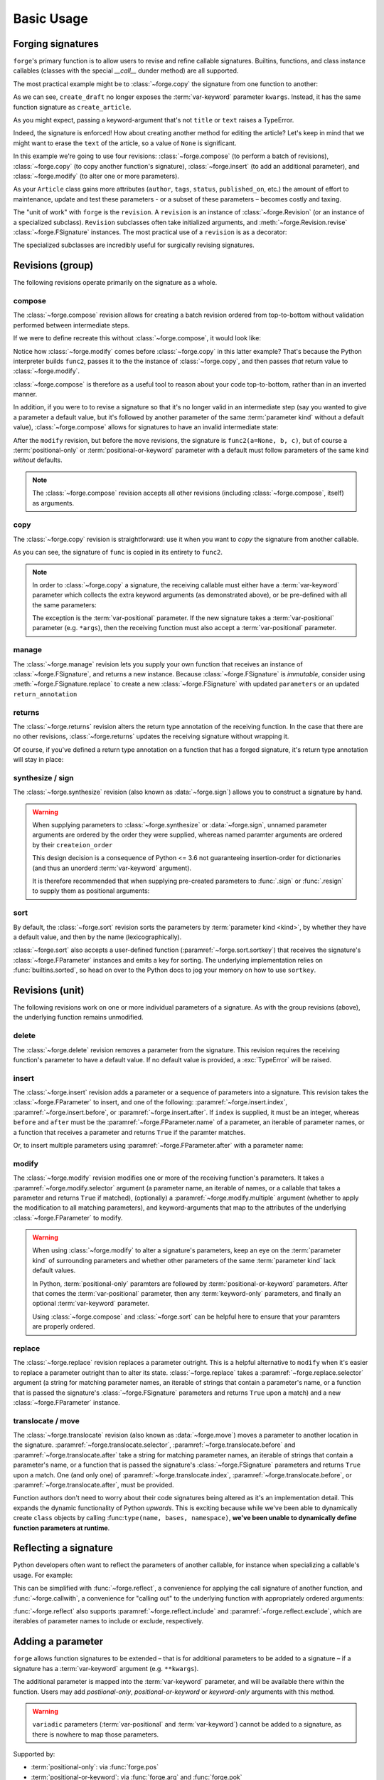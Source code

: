 ===========
Basic Usage
===========

.. _basic-usage_forging-signatures:

Forging signatures
==================

``forge``'s primary function is to allow users to revise and refine callable signatures.
Builtins, functions, and class instance callables (classes with the special `__call__` dunder method) are all supported.

The most practical example might be to :class:`~forge.copy` the signature from one function to another:

.. testcode::

    from types import SimpleNamespace
    from datetime import datetime
    import forge

    class Article(SimpleNamespace):
        pass

    def create_article(title=None, text=None):
        return Article(title=title, text=text, created_at=datetime.now())

    @forge.copy(create_article)
    def create_draft(**kwargs):
        kwargs['title'] = kwargs['title'] or '(draft)'
        return create_article(**kwargs)

    assert forge.repr_callable(create_draft) == \
        "create_draft(title=None, text=None)"

    draft = create_draft()
    assert draft.title == '(draft)'

As we can see, ``create_draft`` no longer exposes the :term:`var-keyword` parameter ``kwargs``.
Instead, it has the same function signature as ``create_article``.

As you might expect, passing a keyword-argument that's not ``title`` or ``text`` raises a TypeError.

.. testcode::

    try:
        create_draft(author='Abe Lincoln')
    except TypeError as exc:
        assert exc.args[0] == "create_draft() got an unexpected keyword argument 'author'"

Indeed, the signature is enforced!
How about creating another method for editing the article?
Let's keep in mind that we might want to erase the ``text`` of the article, so a value of ``None`` is significant.

In this example we're going to use four revisions: :class:`~forge.compose` (to perform a batch of revisions), :class:`~forge.copy` (to copy another function's signature), :class:`~forge.insert` (to add an additional parameter), and :class:`~forge.modify` (to alter one or more parameters).

.. testcode::

    @forge.compose(
        forge.copy(create_article),
        forge.insert(forge.arg('article'), index=0),
        forge.modify(
            lambda param: param.name != 'article',
            multiple=True,
            default=forge.void,
        ),
    )
    def edit_article(article, **kwargs):
        for k, v in kwargs.items():
            if v is not forge.void:
                setattr(article, k, v)

    assert forge.repr_callable(edit_article) == \
        "edit_article(article, title=<void>, text=<void>)"

    edit_article(draft, text='hello world')
    assert draft.title == '(draft)'
    assert draft.text == 'hello world'

As your ``Article`` class gains more attributes (``author``, ``tags``, ``status``, ``published_on``, etc.) the amount of effort to maintenance, update and test these parameters - or a subset of these parameters – becomes costly and taxing.





The "unit of work" with ``forge`` is the ``revision``.
A ``revision`` is an instance of :class:`~forge.Revision` (or an instance of a specialized subclass).
``Revision`` subclasses often take initialized arguments, and :meth:`~forge.Revision.revise` :class:`~forge.FSignature` instances.
The most practical use of a ``revision`` is as a decorator:

.. testcode::

    import forge

    @forge.Revision()
    def func():
        pass

The specialized subclasses are incredibly useful for surgically revising signatures.


.. _basic-revisions_group:

Revisions (group)
=================

The following revisions operate primarily on the signature as a whole.

.. _basic-revisions_group-compose:

compose
-------

The :class:`~forge.compose` revision allows for creating a batch revision ordered from top-to-bottom without validation performed between intermediate steps.

.. testcode::

    import forge

    func = lambda a, b, c: None

    @forge.compose(
        forge.copy(func),
        forge.modify('c', default=None)
    )
    def func2(**kwargs):
        pass

    assert forge.repr_callable(func2) == 'func2(a, b, c=None)'

If we were to define recreate this without :class:`~forge.compose`, it would look like:

.. testcode::

    import forge

    func = lambda a, b, c: None

    @forge.modify('c', default=None)
    @forge.copy(func)
    def func2(**kwargs):
        pass

    assert forge.repr_callable(func2) == 'func2(a, b, c=None)'

Notice how :class:`~forge.modify` comes before :class:`~forge.copy` in this latter example?
That's because the Python interpreter builds ``func2``, passes it to the the instance of :class:`~forge.copy`, and then passes *that* return value to :class:`~forge.modify`.

:class:`~forge.compose` is therefore as a useful tool to reason about your code top-to-bottom, rather than in an inverted manner.

In addition, if you were to to revise a signature so that it's no longer valid in an intermediate step (say you wanted to give a parameter a default value, but it's followed by another parameter of the same :term:`parameter kind` without a default value), :class:`~forge.compose` allows for signatures to have an invalid intermediate state:

.. testcode::

    import forge

    func = lambda a, b, c: None

    @forge.compose(
        forge.copy(func),
        forge.modify('a', default=None),
        forge.move('a', after='c'),
    )
    def func2(**kwargs):
        pass

    assert forge.repr_callable(func2) == 'func2(b, c, a=None)'

After the ``modify`` revision, but before the ``move`` revisions, the signature is ``func2(a=None, b, c)``, but of course a :term:`positional-only` or :term:`positional-or-keyword` parameter with a default must follow parameters of the same kind *without* defaults.

.. note::

    The :class:`~forge.compose` revision accepts all other revisions (including :class:`~forge.compose`, itself) as arguments.


.. _basic-revisions_group-copy:

copy
----

The :class:`~forge.copy` revision is straightforward: use it when you want to *copy* the signature from another callable.

.. testcode::

    import forge

    func = lambda a, b, c: None

    @forge.copy(func)
    def func2(**kwargs):
        pass

    assert forge.repr_callable(func2) == 'func2(a, b, c)'

As you can see, the signature of ``func`` is copied in its entirety to ``func2``.

.. note::

    In order to :class:`~forge.copy` a signature, the receiving callable must either have a :term:`var-keyword` parameter which collects the extra keyword arguments (as demonstrated above), or be pre-defined with all the same parameters:

    .. testcode::

        import forge

        func = lambda a, b, c: None

        @forge.copy(func)
        def func2(a=1, b=2, c=3):
            pass

        assert forge.repr_callable(func2) == 'func2(a, b, c)'

    The exception is the :term:`var-positional` parameter.
    If the new signature takes a :term:`var-positional` parameter (e.g. ``*args``), then the receiving function must also accept a :term:`var-positional` parameter.


.. _basic-revisions_group-manage:

manage
------

The :class:`~forge.manage` revision lets you supply your own function that receives an instance of :class:`~forge.FSignature`, and returns a new instance. Because :class:`~forge.FSignature` is *immutable*, consider using :meth:`~forge.FSignature.replace` to create a new :class:`~forge.FSignature` with updated ``parameters`` or an updated ``return_annotation``

.. testcode::

    import forge

    reverse = lambda prev: prev.replace(parameters=prev[::-1])

    @forge.manage(reverse)
    def func(a, b, c):
        pass

    assert forge.repr_callable(func) == 'func(c, b, a)'


.. _basic-revisions_group-returns:

returns
-------

The :class:`~forge.returns` revision alters the return type annotation of the receiving function.
In the case that there are no other revisions, :class:`~forge.returns` updates the receiving signature without wrapping it.

.. testcode::

    import forge

    @forge.returns(int)
    def func():
        pass

    assert forge.repr_callable(func) == 'func() -> int'

Of course, if you've defined a return type annotation on a function that has a forged signature, it's return type annotation will stay in place:

.. testcode::

    import forge

    @forge.compose()
    def func() -> int:
        pass

    assert forge.repr_callable(func) == 'func() -> int'


.. _basic-revisions_group-synthesize:

synthesize / sign
-----------------

The :class:`~forge.synthesize` revision (also known as :data:`~forge.sign`) allows you to construct a signature by hand.

.. testcode::

    import forge

    @forge.sign(
        forge.pos('a'),
        forge.arg('b'),
        *forge.args,
        c=forge.kwo(),
        **forge.kwargs,
    )
    def func(*args, **kwargs):
        pass

    assert forge.repr_callable(func) == 'func(a, /, b, *args, c, **kwargs)'

.. warning::

    When supplying parameters to :class:`~forge.synthesize` or :data:`~forge.sign`, unnamed parameter arguments are ordered by the order they were supplied, whereas named paramter arguments are ordered by their ``createion_order``

    This design decision is a consequence of Python <= 3.6 not guaranteeing insertion-order for dictionaries (and thus an unorderd :term:`var-keyword` argument).

    It is therefore recommended that when supplying pre-created parameters to :func:`.sign` or :func:`.resign` to supply them as positional arguments:

    .. testcode::

        import forge

        param_b = forge.arg('b')
        param_a = forge.arg('a')

        @forge.sign(a=param_a, b=param_b)
        def func1(**kwargs):
            pass

        @forge.sign(param_a, param_b)
        def func2(**kwargs):
            pass

        assert forge.repr_callable(func1) == 'func1(b, a)'
        assert forge.repr_callable(func2) == 'func2(a, b)'


.. _basic-revisions_group-sort:

sort
----

By default, the :class:`~forge.sort` revision sorts the parameters by :term:`parameter kind <kind>`, by whether they have a default value, and then by the name (lexicographically).

.. testcode::

    import forge

    @forge.sort()
    def func(c, b, a, *, f=None, e, d):
        pass

    assert forge.repr_callable(func) == 'func(a, b, c, *, d, e, f=None)'

:class:`~forge.sort` also accepts a user-defined function (:paramref:`~forge.sort.sortkey`) that receives the signature's :class:`~forge.FParameter` instances and emits a key for sorting.
The underlying implementation relies on :func:`builtins.sorted`, so head on over to the Python docs to jog your memory on how to use ``sortkey``.


.. _basic-revisions_unit:

Revisions (unit)
================

The following revisions work on one or more individual parameters of a signature.
As with the group revisions (above), the underlying function remains unmodified.


.. _basic-revisions_unit-delete:

delete
------

The :class:`~forge.delete` revision removes a parameter from the signature.
This revision requires the receiving function's parameter to have a default value.
If no default value is provided, a :exc:`TypeError` will be raised.

.. testcode::

    import forge

    @forge.delete('a')
    def func(a=1, b=2, c=3):
        pass

    assert forge.repr_callable(func) == 'func(b=2, c=3)'


.. _basic-revisions_unit-insert:

insert
------

The :class:`~forge.insert` revision adds a parameter or a sequence of parameters into a signature.
This revision takes the :class:`~forge.FParameter` to insert, and one of the following: :paramref:`~forge.insert.index`, :paramref:`~forge.insert.before`, or :paramref:`~forge.insert.after`.
If ``index`` is supplied, it must be an integer, whereas ``before`` and ``after`` must be the :paramref:`~forge.FParameter.name` of a parameter, an iterable of parameter names, or a function that receives a parameter and returns ``True`` if the paramter matches.

.. testcode::

    import forge

    @forge.insert(forge.arg('a'), index=0)
    def func(b, c, **kwargs):
        pass

    assert forge.repr_callable(func) == 'func(a, b, c, **kwargs)'

Or, to insert multiple parameters using :paramref:`~forge.FParameter.after` with a parameter name:

.. testcode::

    import forge

    @forge.insert([forge.arg('b'), forge.arg('c')], after='a')
    def func(a, **kwargs):
        pass

    assert forge.repr_callable(func) == 'func(a, b, c, **kwargs)'


.. _basic-revisions_unit-modify:

modify
------

The :class:`~forge.modify` revision modifies one or more of the receiving function's parameters.
It takes a :paramref:`~forge.modify.selector` argument (a parameter name, an iterable of names, or a callable that takes a parameter and returns ``True`` if matched), (optionally) a :paramref:`~forge.modify.multiple` argument (whether to apply the modification to all matching parameters), and keyword-arguments that map to the attributes of the underlying :class:`~forge.FParameter` to modify.

.. testcode::

    import forge

    @forge.modify('c', default=None)
    def func(a, b, c):
        pass

    assert forge.repr_callable(func) == 'func(a, b, c=None)'

.. warning::

    When using :class:`~forge.modify` to alter a signature's parameters, keep an eye on the :term:`parameter kind` of surrounding parameters and whether other parameters of the same :term:`parameter kind` lack default values.

    In Python, :term:`positional-only` paramters are followed by :term:`positional-or-keyword` parameters. After that comes the :term:`var-positional` parameter, then any :term:`keyword-only` parameters, and finally an optional :term:`var-keyword` parameter.

    Using :class:`~forge.compose` and :class:`~forge.sort` can be helpful here to ensure that your paramters are properly ordered.

    .. testcode::

        import forge

        @forge.compose(
            forge.modify('b', kind=forge.FParameter.POSITIONAL_ONLY),
            forge.sort(),
        )
        def func(a, b, c):
            pass

        assert forge.repr_callable(func) == 'func(b, /, a, c)'


.. _basic-revisions_unit-replace:

replace
-------

The :class:`~forge.replace` revision replaces a parameter outright.
This is a helpful alternative to ``modify`` when it's easier to replace a parameter outright than to alter its state.
:class:`~forge.replace` takes a :paramref:`~forge.replace.selector` argument (a string for matching parameter names, an iterable of strings that contain a parameter's name, or a function that is passed the signature's :class:`~forge.FSignature` parameters and returns ``True`` upon a match) and a new :class:`~forge.FParameter` instance.

.. testcode::

    import forge

    @forge.replace('a', forge.pos('a'))
    def func(a=0, b=1, c=2):
        pass

    assert forge.repr_callable(func) == 'func(a, /, b=1, c=2)'


.. _basic-revisions_unit-translocate:

translocate / move
------------------

The :class:`~forge.translocate` revision (also known as :data:`~forge.move`) moves a parameter to another location in the signature.
:paramref:`~forge.translocate.selector`, :paramref:`~forge.translocate.before` and :paramref:`~forge.translocate.after` take a string for matching parameter names, an iterable of strings that contain a parameter's name, or a function that is passed the signature's :class:`~forge.FSignature` parameters and returns ``True`` upon a match.
One (and only one) of :paramref:`~forge.translocate.index`, :paramref:`~forge.translocate.before`, or :paramref:`~forge.translocate.after`, must be provided.

.. testcode::

    import forge

    @forge.move('a', after='c')
    def func(a, b, c):
        pass

    assert forge.repr_callable(func) == 'func(b, c, a)'

Function authors don't need to worry about their code signatures being altered as it's an implementation detail.
This expands the dynamic functionality of Python *upwards*.
This is exciting because while we've been able to dynamically create ``class`` objects by calling :func:``type(name, bases, namespace)``, **we've been unable to dynamically define function parameters at runtime**.


.. _basic-usage_reflecting-a-signature:

Reflecting a signature
======================

Python developers often want to reflect the parameters of another callable, for instance when specializing a callable's usage.
For example:

.. testcode::

    import logging

    def func(a, b, c=0, *args, **kwargs):
        return (a, b, c, args, kwargs)

    def log_and_func(a, b, c, *args, **kwargs):
        logging.warning('{}'.format(dict(a=a, b=b, c=c, args=args, kwargs=kwargs)))
        return func(a, b, c, *args, **kwargs)

    assert log_and_func(1, 2, 3, 4, d=5) == (1, 2, 3, (4,), {'d': 5})

This can be simplified with :func:`~forge.reflect`, a convenience for applying the call signature of another function, and :func:`~forge.callwith`, a convenience for "calling out" to the underlying function with appropriately ordered arguments:

.. testcode::

    import logging
    import forge

    def func(a, b, c, *args, **kwargs):
        return (a, b, c, args, kwargs)

    @forge.copy(func)
    def log_and_func(*args, **kwargs):
        logging.warning('{}'.format(dict(args=args, kwargs=kwargs)))
        return forge.callwith(func, named=kwargs, unnamed=args)

    assert forge.repr_callable(log_and_func) == "log_and_func(a, b, c, *args, **kwargs)"
    assert log_and_func(1, 2, 3, 4, d=5) == (1, 2, 3, (4,), {'d': 5})

:func:`~forge.reflect` also supports :paramref:`~forge.reflect.include` and :paramref:`~forge.reflect.exclude`, which are iterables of parameter names to include or exclude, respectively.

.. testcode::

    import logging
    import forge

    def func(a, b, c, *args, **kwargs):
        return (a, b, c, args, kwargs)

    @forge.copy(func, exclude=['args'])
    def log_and_func(**kwargs):
        logging.warning('{}'.format(kwargs))
        return forge.callwith(func, named=kwargs)

    assert forge.repr_callable(log_and_func) == "log_and_func(a, b, c, **kwargs)"
    assert log_and_func(1, 2, 3, d=5) == (1, 2, 3, (), {'d': 5})


.. _basic-usage_adding-a-parameter:

Adding a parameter
==================

``forge`` allows function signatures to be extended – that is for additional parameters to be added to a signature – if a signature has a :term:`var-keyword` argument (e.g. ``**kwargs``).

The additional parameter is mapped into the :term:`var-keyword` parameter, and will be available there within the function.
Users may add `postiional-only`, `positional-or-keyword` or `keyword-only` arguments with this method.

.. testcode::

    import forge

    @forge.sign(forge.arg('myparam', default=0))
    def func(**kwargs):
        return kwargs['myparam']

    assert forge.repr_callable(func) == 'func(myparam=0)'

    assert func() == 0
    assert func(myparam=1) == 1

.. warning::

    ``variadic`` parameters (:term:`var-positional` and :term:`var-keyword`) cannot be added to a signature, as there is nowhere to map those parameters.


Supported by:

- :term:`positional-only`: via :func:`forge.pos`
- :term:`positional-or-keyword`: via :func:`forge.arg` and :func:`forge.pok`
- :term:`keyword-only`: via :func:`forge.kwarg` and :func:`forge.kwo`


.. _basic-usage_removing-a-parameter:

Removing a parameter
====================

``forge`` expects the underlying function to rely on a parameter, so only parameters with default values (or variadic parameters :term:`var-positional` and :term:`var-keyword`) can be removed from the signature.

For example, if a function has a parameter with a default:

.. testcode::

    import forge

    @forge.sign()
    def func(myparam=0):
        return myparam

    assert forge.repr_callable(func) == 'func()'
    assert func() == 0

And removing a variadic parameter:

.. testcode::

    import forge

    @forge.sign()
    def func(*args):
        return args

    assert forge.repr_callable(func) == 'func()'
    assert func() == ()

If a callable's parameter doesn't have a default value, you can still remove it, but you must set the parameter's default and ``bind`` the argument value:

.. testcode::

    import forge

    @forge.sign(forge.arg('myparam', default=0, bound=True))
    def func(myparam):
        return myparam

    assert forge.repr_callable(func) == 'func()'
    assert func() == 0

Supported by:

- :term:`positional-only`: via :func:`forge.pos`
- :term:`positional-or-keyword`: via :func:`forge.arg` and :func:`forge.pok`
- :term:`var-positional`: via :data:`forge.args` and :func:`forge.vpo`
- :term:`keyword-only`: via :func:`forge.kwarg` and :func:`forge.kwo`
- :term:`var-keyword`: via :data:`forge.kwargs` and :func:`forge.vkw`


.. _basic-usage_renaming-a-parameter:

Renaming a parameter
====================

``forge`` allows parameters to be mapped to a different name.
This is useful when a callable's parameter names are generic, uninformative, or deceptively named.

To rename a ``non-variadic`` parameter, :class:`~forge.FParameter` takes a second positional argument, :paramref:`~forge.FParameter.interface_name` which is the name of the underlying parameter to map an argument value to:

.. testcode::

    import forge

    @forge.sign(
        forge.arg('value'),
        forge.arg('increment_by', 'other_value'),
    )
    def func(value, other_value):
        return value + other_value

    assert forge.repr_callable(func) == 'func(value, increment_by)'
    assert func(3, increment_by=5) == 8

``Variadic`` parameter helpers :data:`forge.args` and :data:`forge.kwargs` (and their constructor counterparts :func:`forge.vpo` and :func:`forge.vkw` don't take an ``interface_name`` parameter, as functions can only have one :term:`var-positional` and one :term:`var-keyword` parameter.

.. testcode::

    import forge

    @forge.sign(*forge.args, **forge.kwargs)
    def func(*myargs, **mykwargs):
        return myargs, mykwargs

    assert forge.repr_callable(func) == 'func(*args, **kwargs)'
    assert func(0, a=1, b=2, c=3) == ((0,), {'a': 1, 'b': 2, 'c': 3})

Supported by:

- :term:`positional-only`: via :func:`forge.pos`
- :term:`positional-or-keyword`: via :func:`forge.arg` and :func:`forge.pok`
- :term:`var-positional`: via :data:`forge.args` and :func:`forge.vpo`
- :term:`keyword-only`: via :func:`forge.kwarg` and :func:`forge.kwo`
- :term:`var-keyword`: via :data:`forge.kwargs` and :func:`forge.vkw`


.. _basic-usage_type-annotation:

Type annotation
===============

``forge`` allows type annotations (i.e. ``type-hints``) to be added to parameters by providing a ``type`` keyword-argument to a :class:`~forge.FParameter` constructor:

.. testcode::

    import forge

    @forge.sign(forge.arg('myparam', type=int))
    def func(myparam):
        return myparam

    assert forge.repr_callable(func) == 'func(myparam:int)'

``forge`` doesn't do anything with these type-hints, but there are a number of third party frameworks and packages out there that perform validation.

Supported by:

- :term:`positional-only`: via :func:`forge.pos`
- :term:`positional-or-keyword`: via :func:`forge.arg` and :func:`forge.pok`
- :term:`var-positional`: via :data:`forge.args` and :func:`forge.vpo`
- :term:`keyword-only`: via :func:`forge.kwarg` and :func:`forge.kwo`
- :term:`var-keyword`: via :data:`forge.kwargs` and :func:`forge.vkw`

To provide a return-type annotation for a callable, use :func:`~forge.returns`:

.. testcode::

    import forge

    @forge.returns(int)
    def func():
        return 42

    assert forge.repr_callable(func) == 'func() -> int'

Callables wrapped with :func:`forge.sign` or :func:`forge.resign` preserve the underlying return-type annotation if it's provided:

.. testcode::

    import forge

    @forge.sign()
    def func() -> int:
        # signature remains the same: func() -> int
        return 42

    assert forge.repr_callable(func) == 'func() -> int'


.. _basic-usage_argument-defaults:

Argument defaults
=================

``forge`` allows default values to be provided for parameters by providing a ``default`` keyword-argument to :class:`~forge.FParameter` constructor:

.. testcode::

    import forge

    @forge.sign(forge.arg('myparam', default=5))
    def func(myparam):
        return myparam

    assert forge.repr_callable(func) == 'func(myparam=5)'
    assert func() == 5

To **generate** default values using a function, rather than providing a constant value, provide a ``factory`` keyword-argument to :class:`~forge.FParameter`:

.. testcode::

    from datetime import datetime
    import forge

    @forge.sign(forge.arg('when', factory=datetime.now))
    def func(when):
        return when

    assert forge.repr_callable(func) == 'func(when=<Factory datetime.now>)'
    func_ts = func()
    assert (datetime.now() - func_ts).seconds < 1

.. warning::

    :paramref:`~forge.FParameter.default` and :paramref:`~forge.FParameter.factory` mutually exclusive. Passing both will raise an :class:`TypeError`.

Supported by:

- :term:`positional-only`: via :func:`forge.pos`
- :term:`positional-or-keyword`: via :func:`forge.arg` and :func:`forge.pok`
- :term:`var-positional`: via :data:`forge.args` and :func:`forge.vpo`
- :term:`keyword-only`: via :func:`forge.kwarg` and :func:`forge.kwo`
- :term:`var-keyword`: via :data:`forge.kwargs` and :func:`forge.vkw`


.. _basic-usage_argument-conversion:

Argument conversion
===================

``forge`` supports argument value conversion by providing a keyword-argument :paramref:`~forge.FParameter.converter` to a :class:`~forge.FParameter` constructor.
:paramref:`~forge.FParameter.converter` must be a callable, or an iterable of callables, which accept three positional arguments: ``ctx``, ``name`` and ``value``:

.. testcode::

    def limit_to_max(ctx, name, value):
        if value > ctx.maximum:
            return ctx.maximum
        return value

    class MaxNumber:
        def __init__(self, maximum, capacity=0):
            self.maximum = maximum
            self.capacity = capacity

        @forge.sign(forge.self, forge.arg('value', converter=limit_to_max))
        def set_capacity(self, value):
            self.capacity = value

    maxn = MaxNumber(1000)

    maxn.set_capacity(500)
    assert maxn.capacity == 500

    maxn.set_capacity(1500)
    assert maxn.capacity == 1000

Supported by:

- :term:`positional-only`: via :func:`forge.pos`
- :term:`positional-or-keyword`: via :func:`forge.arg` and :func:`forge.pok`
- :term:`var-positional`: via :data:`forge.args` and :func:`forge.vpo`
- :term:`keyword-only`: via :func:`forge.kwarg` and :func:`forge.kwo`
- :term:`var-keyword`: via :data:`forge.kwargs` and :func:`forge.vkw`


.. _basic-usage_argument-validation:

Argument validation
===================

``forge`` supports argument value validation by providing a keyword-argument :paramref:`~forge.FParameter.validator` to a :class:`~forge.FParameter` constructor.
:paramref:`~forge.FParameter.validator` must be a callable, or an iterable of callables, which accept three positional arguments: ``ctx``, ``name`` and ``value``:

.. testcode::

    def validate_lte_max(ctx, name, value):
        if value > ctx.maximum:
            raise ValueError('{} is greater than {}'.format(value, ctx.maximum))

    class MaxNumber:
        def __init__(self, maximum, capacity=0):
            self.maximum = maximum
            self.capacity = capacity

        @forge.sign(forge.self, forge.arg('value', validator=validate_lte_max))
        def set_capacity(self, value):
            self.capacity = value

    maxn = MaxNumber(1000)

    maxn.set_capacity(500)
    assert maxn.capacity == 500

    raised = None
    try:
        maxn.set_capacity(1500)
    except ValueError as exc:
        raised = exc
    assert raised.args[0] == '1500 is greater than 1000'


To use multiple validators, specify them in a ``list`` or ``tuple``:

.. testcode::

    import forge

    def validate_startswith_id(ctx, name, value):
        if not value.startswith('id'):
            raise ValueError("expected value beggining with 'id'")

    def validate_endswith_0(ctx, name, value):
        if not value.endswith('0'):
            raise ValueError("expected value ending with '0'")

    @forge.sign(
        forge.arg(
            'id',
            validator=[validate_startswith_id, validate_endswith_0],
        )
    )
    def stringify_id(id):
        return 'Your id is {}'.format(id)

    assert stringify_id('id100') == 'Your id is id100'

    raised = None
    try:
        stringify_id('id101')
    except ValueError as exc:
        raised = exc
    assert raised.args[0] == "expected value ending with '0'"

Supported by:

- :term:`positional-only`: via :func:`forge.pos`
- :term:`positional-or-keyword`: via :func:`forge.arg` and :func:`forge.pok`
- :term:`var-positional`: via :data:`forge.args` and :func:`forge.vpo`
- :term:`keyword-only`: via :func:`forge.kwarg` and :func:`forge.kwo`
- :term:`var-keyword`: via :data:`forge.kwargs` and :func:`forge.vkw`


.. _basic-usage_parameter-metadata:

Parameter metadata
==================

If you're the author of a third-party library with ``forge`` integration, you may want to take advantage of parameter metadata.

Here are some tips for effective use of metadata:

- Try making your metadata immutable.
    This keeps the entire ``Parameter`` instance immutable.
    :attr:`FParameter.metdata` is exposed as a :class:`MappingProxyView`, helping enforce immutability.

- To avoid metadata key collisions, provide namespaced keys:

    .. testcode::

        import forge

        MY_PREFIX = '__my_prefix'
        MY_KEY = '{}_mykey'.format(MY_PREFIX)

        @forge.sign(forge.arg('param', metadata={MY_KEY: 'value'}))
        def func(param):
            pass

        param = func.__mapper__.fsignature.parameters['param']
        assert param.metadata == {MY_KEY: 'value'}

    Metadata should be composable, so consider supporting this approach even if you decide implementing your metadata in one of the following ways.

- Expose ``FParameter`` wrappers for your specific metadata.
    This can be more challenging because of the special-use value :class:`forge.void`, but a template function ``with_md`` is provided below:

    .. testcode::

        import forge

        MY_PREFIX = '__my_prefix'
        MY_KEY = '{}_mykey'.format(MY_PREFIX)

        def update_metadata(ctx, name, value):
            return dict(value or {}, **{MY_KEY: 'myvalue'})

        def with_md(constructor):
            fsig = forge.FSignature.from_callable(constructor)
            parameters = []
            for name, param in fsig.parameters.items():
                if name in ('default', 'factory', 'type'):
                    parameters.append(param.replace(
                        converter=lambda ctx, name, value: forge.empty,
                        factory=lambda: forge.empty,
                    ))
                elif name == 'metadata':
                    parameters.append(param.replace(converter=update_metadata))
                else:
                    parameters.append(param)
            return forge.sign(*parameters)(constructor)

        md_arg = with_md(forge.arg)
        param = md_arg('x')
        assert param.metadata == {'__my_prefix_mykey': 'myvalue'}


.. _basic-usage_signature-context:

Signature context
=================

As mentioned in :ref:`basic-usage_argument-conversion` and :ref:`basic-usage_argument-validation`, a :class:`~forge.FSignature` can have a special first parameter known as a ``context`` parameter (a special :term:`positional-or-keyword` :class:`~forge.FParameter`).

Typically, ``context`` variables are useful for ``method``s and ``forge`` ships with two convenience ``context`` variables for convenience: :data:`forge.self` (for use with instance methods) and :data:`forge.cls` (available for ``classmethods``).

The value proposition for the ``context`` variable is that other :class:`~forge.FParameter` instances on the :class:`~forge.FSignature` that have a :paramref:`~forge.FParameter.converter` or :paramref:`~forge.FParameter.validator`, receive the ``context`` argument value as the first positional argument.

.. testcode::

    import forge

    def with_prefix(ctx, name, value):
        return '{}{}'.format(ctx.prefix, value)

    class Prefixer:
        def __init__(self, prefix):
            self.prefix = prefix

        @forge.sign(forge.self, forge.arg('text', converter=with_prefix))
        def apply(self, text):
            return text

    prefixer = Prefixer('banana')
    assert prefixer.apply('berry') == 'bananaberry'

If you want to define an additional ``context`` variable for your signature, you can use :func:`forge.ctx` to create a :term:`positional-or-keyword` :class:`~forge.FParameter`.
However, note that it has a more limited API than :func:`forge.arg`.